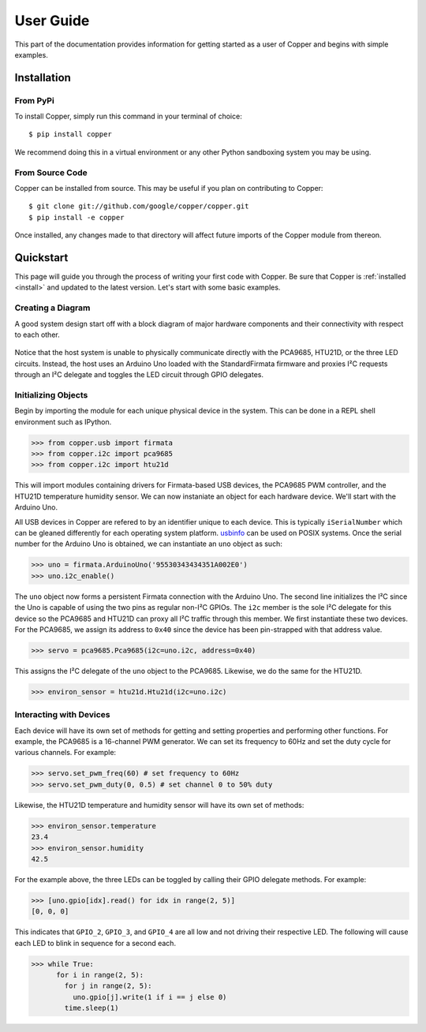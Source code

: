 .. _user:

User Guide
==========

This part of the documentation provides information for getting started as
a user of Copper and begins with simple examples.

.. _install:

Installation
------------

From PyPi
^^^^^^^^^

To install Copper, simply run this command in your terminal of choice::

    $ pip install copper

We recommend doing this in a virtual environment or any other Python
sandboxing system you may be using.


From Source Code
^^^^^^^^^^^^^^^^

Copper can be installed from source. This may be useful if you plan on
contributing to Copper::

    $ git clone git://github.com/google/copper/copper.git
    $ pip install -e copper

Once installed, any changes made to that directory will affect future imports
of the Copper module from thereon.

.. _quickstart:

Quickstart
----------

This page will guide you through the process of writing your first code with
Copper. Be sure that Copper is :ref:`installed <install>` and updated to the
latest version. Let's start with some basic examples.

Creating a Diagram
^^^^^^^^^^^^^^^^^^

A good system design start off with a block diagram of major hardware
components and their connectivity with respect to each other.

.. figure:: quickstart_arch.svg
   :align: center

Notice that the host system is unable to physically communicate directly with
the PCA9685, HTU21D, or the three LED circuits. Instead, the host uses an
Arduino Uno loaded with the StandardFirmata firmware and proxies I²C requests
through an I²C delegate and toggles the LED circuit through GPIO delegates.

Initializing Objects
^^^^^^^^^^^^^^^^^^^^

Begin by importing the module for each unique physical device in the system.
This can be done in a REPL shell environment such as IPython.

.. code-block:: python

    >>> from copper.usb import firmata
    >>> from copper.i2c import pca9685
    >>> from copper.i2c import htu21d

This will import modules containing drivers for Firmata-based USB devices,
the PCA9685 PWM controller, and the HTU21D temperature humidity sensor. We
can now instaniate an object for each hardware device. We'll start with the
Arduino Uno.

All USB devices in Copper are refered to by an identifier unique to each
device. This is typically ``iSerialNumber`` which can be gleaned differently
for each operating system platform. `usbinfo`_ can be used on POSIX systems.
Once the serial number for the Arduino Uno is obtained, we can instantiate
an ``uno`` object as such:

.. code-block:: python

    >>> uno = firmata.ArduinoUno('95530343434351A002E0')
    >>> uno.i2c_enable()

The ``uno`` object now forms a persistent Firmata connection with the Arduino
Uno. The second line initializes the I²C since the Uno is capable of using
the two pins as regular non-I²C GPIOs. The ``i2c`` member is the sole I²C
delegate for this device so the PCA9685 and HTU21D can proxy all I²C traffic
through this member. We first instantiate these two devices. For the PCA9685,
we assign its address to ``0x40`` since the device has been pin-strapped with
that address value.

.. code-block:: python

    >>> servo = pca9685.Pca9685(i2c=uno.i2c, address=0x40)

This assigns the I²C delegate of the ``uno`` object to the PCA9685. Likewise,
we do the same for the HTU21D.

.. code-block:: python

    >>> environ_sensor = htu21d.Htu21d(i2c=uno.i2c)

Interacting with Devices
^^^^^^^^^^^^^^^^^^^^^^^^

Each device will have its own set of methods for getting and setting
properties and performing other functions. For example, the PCA9685 is a
16-channel PWM generator. We can set its frequency to 60Hz and set the
duty cycle for various channels. For example:

.. code-block:: python

    >>> servo.set_pwm_freq(60) # set frequency to 60Hz
    >>> servo.set_pwm_duty(0, 0.5) # set channel 0 to 50% duty

Likewise, the HTU21D temperature and humidity sensor will have its own set
of methods:

.. code-block:: python

    >>> environ_sensor.temperature
    23.4
    >>> environ_sensor.humidity
    42.5

For the example above, the three LEDs can be toggled by calling their GPIO
delegate methods. For example:

.. code-block:: python

    >>> [uno.gpio[idx].read() for idx in range(2, 5)]
    [0, 0, 0]

This indicates that ``GPIO_2``, ``GPIO_3``, and ``GPIO_4`` are all low and
not driving their respective LED. The following will cause each LED to blink
in sequence for a second each.

.. code-block:: python

    >>> while True:
          for i in range(2, 5):
            for j in range(2, 5):
              uno.gpio[j].write(1 if i == j else 0)
            time.sleep(1)

.. _usbinfo: https://usbinfo.readthedocs.io
